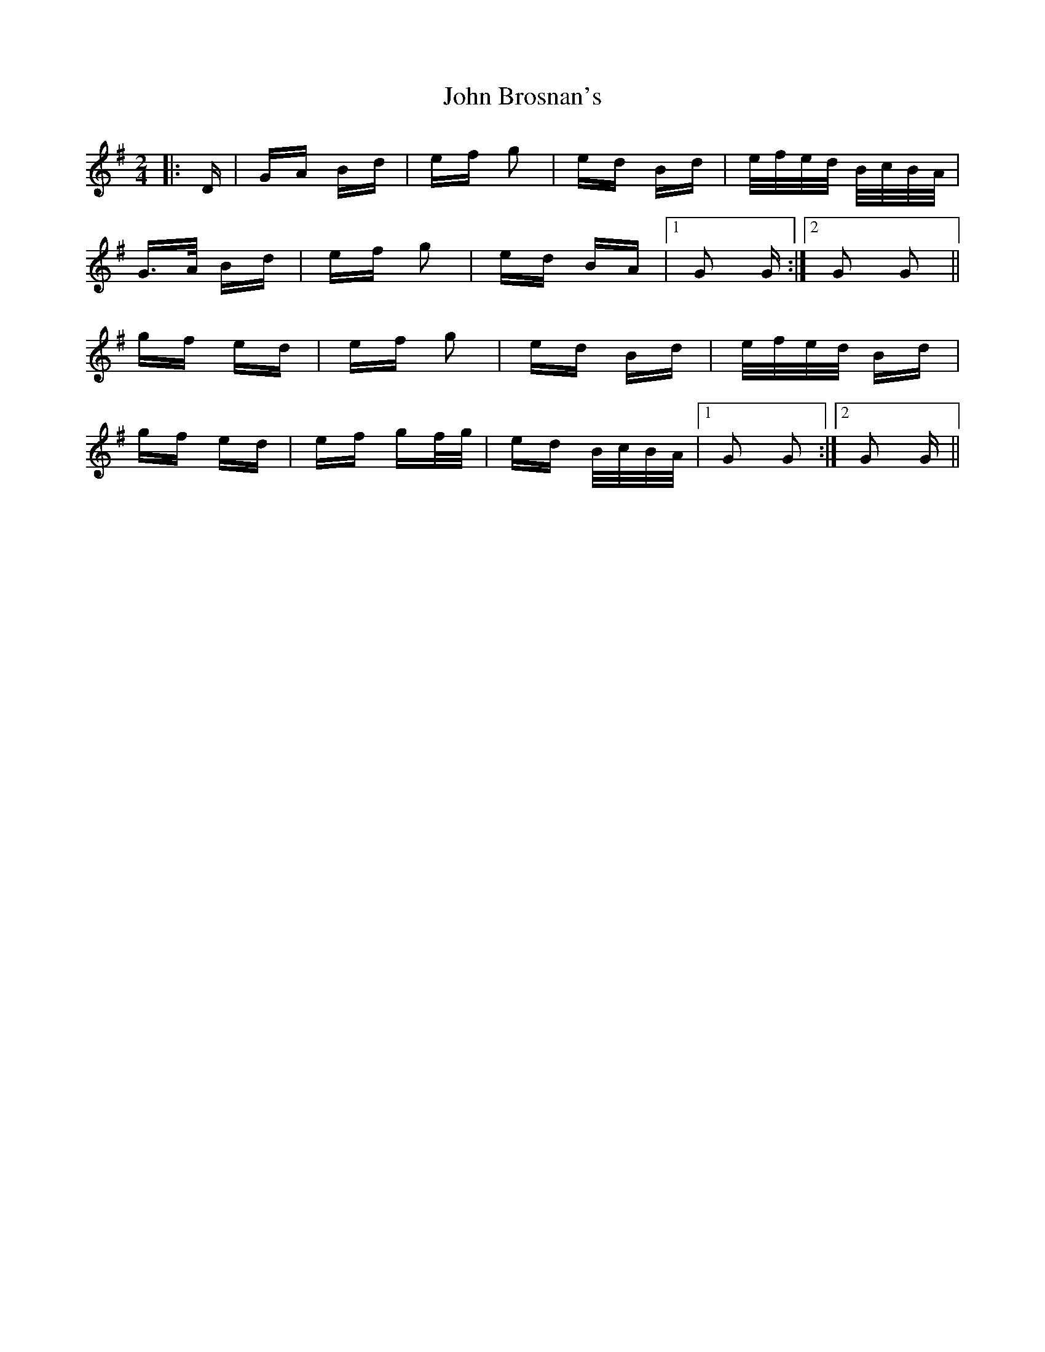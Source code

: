 X: 20330
T: John Brosnan's
R: polka
M: 2/4
K: Gmajor
|:D|GA Bd|ef g2|ed Bd|e/f/e/d/ B/c/B/A/|
G>A Bd|ef g2|ed BA|1 G2 G:|2 G2 G2||
gf ed|ef g2|ed Bd|e/f/e/d/ Bd|
gf ed|ef gf/g/|ed B/c/B/A/|1 G2 G2:|2 G2 G||

